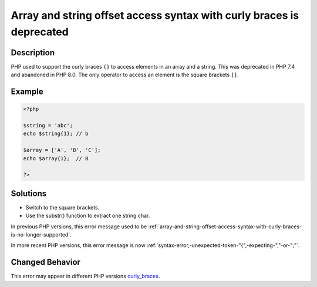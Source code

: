 .. _array-and-string-offset-access-syntax-with-curly-braces-is-deprecated:

Array and string offset access syntax with curly braces is deprecated
---------------------------------------------------------------------
 
.. meta::
	:description:
		Array and string offset access syntax with curly braces is deprecated: PHP used to support the curly braces ``{}`` to access elements in an array and a string.
	:og:image: https://php-changed-behaviors.readthedocs.io/en/latest/_static/logo.png
	:og:type: article
	:og:title: Array and string offset access syntax with curly braces is deprecated
	:og:description: PHP used to support the curly braces ``{}`` to access elements in an array and a string
	:og:url: https://php-errors.readthedocs.io/en/latest/messages/array-and-string-offset-access-syntax-with-curly-braces-is-deprecated.html
	:og:locale: en
	:twitter:card: summary_large_image
	:twitter:site: @exakat
	:twitter:title: Array and string offset access syntax with curly braces is deprecated
	:twitter:description: Array and string offset access syntax with curly braces is deprecated: PHP used to support the curly braces ``{}`` to access elements in an array and a string
	:twitter:creator: @exakat
	:twitter:image:src: https://php-changed-behaviors.readthedocs.io/en/latest/_static/logo.png

.. raw:: html

	<script type="application/ld+json">{"@context":"https:\/\/schema.org","@graph":[{"@type":"WebPage","@id":"https:\/\/php-errors.readthedocs.io\/en\/latest\/tips\/array-and-string-offset-access-syntax-with-curly-braces-is-deprecated.html","url":"https:\/\/php-errors.readthedocs.io\/en\/latest\/tips\/array-and-string-offset-access-syntax-with-curly-braces-is-deprecated.html","name":"Array and string offset access syntax with curly braces is deprecated","isPartOf":{"@id":"https:\/\/www.exakat.io\/"},"datePublished":"Sun, 16 Mar 2025 09:31:36 +0000","dateModified":"Sun, 16 Mar 2025 09:31:36 +0000","description":"PHP used to support the curly braces ``{}`` to access elements in an array and a string","inLanguage":"en-US","potentialAction":[{"@type":"ReadAction","target":["https:\/\/php-tips.readthedocs.io\/en\/latest\/tips\/array-and-string-offset-access-syntax-with-curly-braces-is-deprecated.html"]}]},{"@type":"WebSite","@id":"https:\/\/www.exakat.io\/","url":"https:\/\/www.exakat.io\/","name":"Exakat","description":"Smart PHP static analysis","inLanguage":"en-US"}]}</script>

Description
___________
 
PHP used to support the curly braces ``{}`` to access elements in an array and a string. This was deprecated in PHP 7.4 and abandoned in PHP 8.0. The only operator to access an element is the square brackets ``[]``.

Example
_______

.. code-block:: php

   <?php
   
   $string = 'abc';
   echo $string{1}; // b
   
   $array = ['A', 'B', 'C'];
   echo $array{1};  // B
   
   ?>

Solutions
_________

+ Switch to the square brackets.
+ Use the substr() function to extract one string char.


In previous PHP versions, this error message used to be :ref:`array-and-string-offset-access-syntax-with-curly-braces-is-no-longer-supported`.


In more recent PHP versions, this error message is now :ref:`syntax-error,-unexpected-token-"{",-expecting-","-or-";"`.

Changed Behavior
________________

This error may appear in different PHP versions `curly_braces <https://php-changed-behaviors.readthedocs.io/en/latest/behavior/curly_braces.html>`_.
